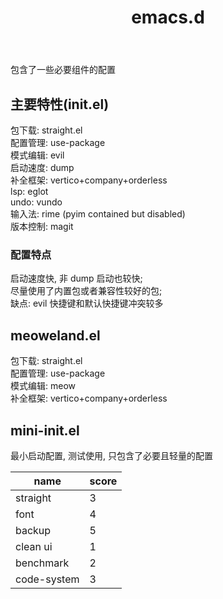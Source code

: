 #+TITLE: emacs.d
#+OPTIONS: \n:t

包含了一些必要组件的配置

** 主要特性(init.el)

包下载: straight.el
配置管理: use-package
模式编辑: evil
启动速度: dump
补全框架: vertico+company+orderless
lsp: eglot
undo: vundo
输入法: rime (pyim contained but disabled)
版本控制: magit

*** 配置特点

启动速度快, 非 dump 启动也较快;
尽量使用了内置包或者兼容性较好的包;
缺点: evil 快捷键和默认快捷键冲突较多

** meoweland.el

包下载: straight.el
配置管理: use-package
模式编辑: meow
补全框架: vertico+company+orderless

** mini-init.el
最小启动配置, 测试使用, 只包含了必要且轻量的配置

| name        | score |
|-------------+-------|
| straight    |     3 |
| font        |     4 |
| backup      |     5 |
| clean ui    |     1 |
| benchmark   |     2 |
| code-system |     3 |
